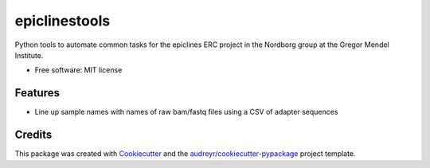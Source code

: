 ===============
epiclinestools
===============


.. .. image:: https://img.shields.io/pypi/v/epiclinestools.svg
..         :target: https://pypi.python.org/pypi/epiclinestools

.. .. image:: https://img.shields.io/travis/ellisztamas/epiclinestools.svg
..         :target: https://travis-ci.com/ellisztamas/epiclinestools

.. .. image:: https://readthedocs.org/projects/epiclines-tools/badge/?version=latest
..         :target: https://epiclines-tools.readthedocs.io/en/latest/?version=latest
..         :alt: Documentation Status

Python tools to automate common tasks for the epiclines ERC project in the
Nordborg group at the Gregor Mendel Institute.

* Free software: MIT license

Features
--------

* Line up sample names with names of raw bam/fastq files using a CSV of adapter sequences

Credits
-------

This package was created with Cookiecutter_ and the `audreyr/cookiecutter-pypackage`_ project template.

.. _Cookiecutter: https://github.com/audreyr/cookiecutter
.. _`audreyr/cookiecutter-pypackage`: https://github.com/audreyr/cookiecutter-pypackage
